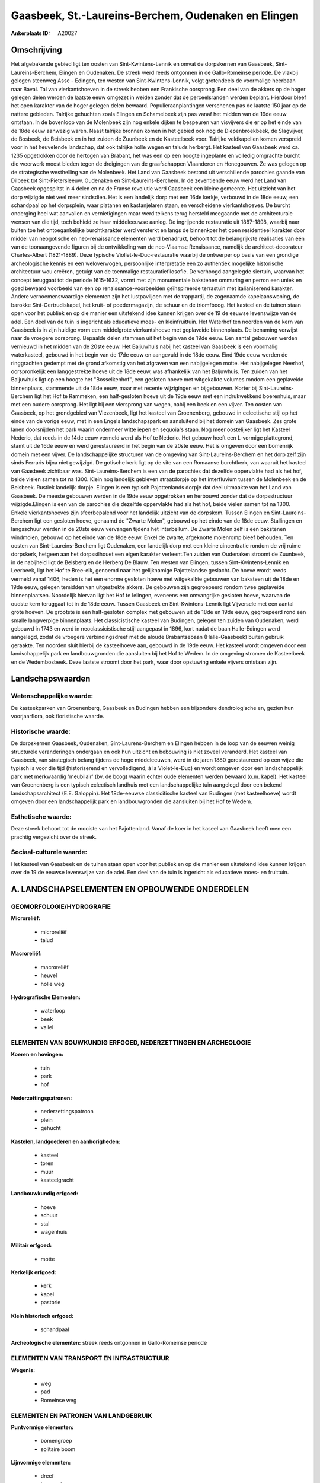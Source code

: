 Gaasbeek, St.-Laureins-Berchem, Oudenaken en Elingen
====================================================

:Ankerplaats ID: A20027




Omschrijving
------------

Het afgebakende gebied ligt ten oosten van Sint-Kwintens-Lennik en
omvat de dorpskernen van Gaasbeek, Sint-Laureins-Berchem, Elingen en
Oudenaken. De streek werd reeds ontgonnen in de Gallo-Romeinse periode.
De vlakbij gelegen steenweg Asse - Edingen, ten westen van
Sint-Kwintens-Lennik, volgt grotendeels de voormalige heerbaan naar
Bavai. Tal van vierkantshoeven in de streek hebben een Frankische
oorsprong. Een deel van de akkers op de hoger gelegen delen werden de
laatste eeuw omgezet in weiden zonder dat de perceelsranden werden
beplant. Hierdoor bleef het open karakter van de hoger gelegen delen
bewaard. Populieraanplantingen verschenen pas de laatste 150 jaar op de
nattere gebieden. Talrijke gehuchten zoals Elingen en Schamelbeek zijn
pas vanaf het midden van de 19de eeuw ontstaan. In de bovenloop van de
Molenbeek zijn nog enkele dijken te bespeuren van visvijvers die er op
het einde van de 18de eeuw aanwezig waren. Naast talrijke bronnen komen
in het gebied ook nog de Diepenbroekbeek, de Slagvijver, de Bosbeek, de
Beisbeek en in het zuiden de Zuunbeek en de Kasteelbeek voor. Talrijke
veldkapellen komen verspreid voor in het heuvelende landschap, dat ook
talrijke holle wegen en taluds herbergt. Het kasteel van Gaasbeek werd
ca. 1235 opgetrokken door de hertogen van Brabant, het was een op een
hoogte ingeplante en volledig omgrachte burcht die weerwerk moest bieden
tegen de dreigingen van de graafschappen Vlaanderen en Henegouwen. Ze
was gelegen op de strategische westhelling van de Molenbeek. Het Land
van Gaasbeek bestond uit verschillende parochies gaande van Dilbeek tot
Sint-Pietersleeuw, Oudenaken en Sint-Laureins-Berchem. In de zeventiende
eeuw werd het Land van Gaasbeek opgesplitst in 4 delen en na de Franse
revolutie werd Gaasbeek een kleine gemeente. Het uitzicht van het dorp
wijzigde niet veel meer sindsdien. Het is een landelijk dorp met een
16de kerkje, verbouwd in de 18de eeuw, een schandpaal op het dorpsplein,
waar platanen en kastanjelaren staan, en verscheidene vierkantshoeves.
De burcht onderging heel wat aanvallen en vernietigingen maar werd
telkens terug hersteld meegaande met de architecturale wensen van die
tijd, toch behield ze haar middeleeuwse aanleg. De ingrijpende
restauratie uit 1887-1898, waarbij naar buiten toe het ontoegankelijke
burchtkarakter werd versterkt en langs de binnenkoer het open
residentieel karakter door middel van neogotische en neo-renaissance
elementen werd benadrukt, behoort tot de belangrijkste realisaties van
één van de toonaangevende figuren bij de ontwikkeling van de neo-Vlaamse
Renaissance, namelijk de architect-decorateur Charles-Albert
(1821-1889). Deze typische Viollet-le-Duc-restauratie waarbij de
ontwerper op basis van een grondige archeologische kennis en een
weloverwogen, persoonlijke interpretatie een zo authentiek mogelijke
historische architectuur wou creëren, getuigt van de toenmalige
restauratiefilosofie. De verhoogd aangelegde siertuin, waarvan het
concept teruggaat tot de periode 1615-1632, vormt met zijn monumentale
bakstenen ommuring en perron een uniek en goed bewaard voorbeeld van een
op renaissance-voorbeelden geïnspireerde terrastuin met italianiserend
karakter. Andere vernoemenswaardige elementen zijn het lustpaviljoen met
de trappartij, de zogenaamde kapelaanswoning, de barokke
Sint-Gertrudiskapel, het kruit- of poedermagazijn, de schuur en de
triomfboog. Het kasteel en de tuinen staan open voor het publiek en op
die manier een uitstekend idee kunnen krijgen over de 19 de eeuwse
levenswijze van de adel. Een deel van de tuin is ingericht als
educatieve moes- en kleinfruittuin. Het Waterhof ten noorden van de kern
van Gaasbeek is in zijn huidige vorm een middelgrote vierkantshoeve met
geplaveide binnenplaats. De benaming verwijst naar de vroegere
oorsprong. Bepaalde delen stammen uit het begin van de 19de eeuw. Een
aantal gebouwen werden vernieuwd in het midden van de 20ste eeuw. Het
Baljuwhuis nabij het kasteel van Gaasbeek is een voormalig waterkasteel,
gebouwd in het begin van de 17de eeuw en aangevuld in de 18de eeuw. Eind
19de eeuw werden de ringgrachten gedempt met de grond afkomstig van het
afgraven van een nabijgelegen motte. Het nabijgelegen Neerhof,
oorspronkelijk een langgestrekte hoeve uit de 18de eeuw, was afhankelijk
van het Baljuwhuis. Ten zuiden van het Baljuwhuis ligt op een hoogte het
"Bosselkenhof", een gesloten hoeve met witgekalkte volumes rondom een
geplaveide binnenplaats, stammende uit de 18de eeuw, maar met recente
wijzigingen en bijgebouwen. Korter bij Sint-Laureins-Berchem ligt het
Hof te Rammeken, een half-gesloten hoeve uit de 19de eeuw met een
indrukwekkend boerenhuis, maar met een oudere oorsprong. Het ligt bij
een viersprong van wegen, nabij een beek en een vijver. Ten oosten van
Gaasbeek, op het grondgebied van Vlezenbeek, ligt het kasteel van
Groenenberg, gebouwd in eclectische stijl op het einde van de vorige
eeuw, met in een Engels landschapspark en aansluitend bij het domein van
Gaasbeek. Zes grote lanen doorsnijden het park waarin ondermeer witte
iepen en sequoia's staan. Nog meer oostelijker ligt het Kasteel Nederlo,
dat reeds in de 14de eeuw vermeld werd als Hof te Nederlo. Het gebouw
heeft een L-vormige plattegrond, stamt uit de 16de eeuw en werd
gerestaureerd in het begin van de 20ste eeuw. Het is omgeven door een
bomenrijk domein met een vijver. De landschappelijke structuren van de
omgeving van Sint-Laureins-Berchem en het dorp zelf zijn sinds Ferraris
bijna niet gewijzigd. De gotische kerk ligt op de site van een Romaanse
burchtkerk, van waaruit het kasteel van Gaasbeek zichtbaar was.
Sint-Laureins-Berchem is een van de parochies dat dezelfde oppervlakte
had als het hof, beide vielen samen tot na 1300. Klein nog landelijk
gebleven straatdorpje op het interfluvium tussen de Molenbeek en de
Beisbeek. Rustiek landelijk dorpje. Elingen is een typisch Pajottenlands
dorpje dat deel uitmaakte van het Land van Gaasbeek. De meeste gebouwen
werden in de 19de eeuw opgetrokken en herbouwd zonder dat de
dorpsstructuur wijzigde.Elingen is een van de parochies die dezelfde
oppervlakte had als het hof, beide vielen samen tot na 1300. Enkele
vierkantshoeves zijn sfeerbepalend voor het landelijk uitzicht van de
dorpskom. Tussen Elingen en Sint-Laureins-Berchem ligt een gesloten
hoeve, genaamd de "Zwarte Molen", gebouwd op het einde van de 18de eeuw.
Stallingen en langsschuur werden in de 20ste eeuw vervangen tijdens het
interbellum. De Zwarte Molen zelf is een bakstenen windmolen, gebouwd op
het einde van de 18de eeuw. Enkel de zwarte, afgeknotte molenromp bleef
behouden. Ten oosten van Sint-Laureins-Berchem ligt Oudenaken, een
landelijk dorp met een kleine cincentratie rondom de vrij ruime
dorpskerk, hetgeen aan het dorpssilhouet een eigen karakter verleent.Ten
zuiden van Oudenaken stroomt de Zuunbeek, in de nabijheid ligt de
Beisberg en de Herberg De Blauw. Ten westen van Elingen, tussen
Sint-Kwintens-Lennik en Leerbeek, ligt het Hof te Bree-eik, genoemd naar
het gelijknamige Pajottelandse geslacht. De hoeve wordt reeds vermeld
vanaf 1406, heden is het een enorme gesloten hoeve met witgekalkte
gebouwen van baksteen uit de 18de en 19de eeuw, gelegen temidden van
uitgestrekte akkers. De gebouwen zijn gegroepeerd rondom twee geplaveide
binnenplaatsen. Noordelijk hiervan ligt het Hof te Ielingen, eveneens
een omvangrijke gesloten hoeve, waarvan de oudste kern teruggaat tot in
de 18de eeuw. Tussen Gaasbeek en Sint-Kwintens-Lennik ligt Vijversele
met een aantal grote hoeven. De grootste is een half-gesloten complex
met gebouwen uit de 18de en 19de eeuw, gegroepeerd rond een smalle
langwerpige binnenplaats. Het classicistische kasteel van Budingen,
gelegen ten zuiden van Oudenaken, werd gebouwd in 1743 en werd in
neoclassicistische stijl aangepast in 1896, kort nadat de baan
Halle-Edingen werd aangelegd, zodat de vroegere verbindingsdreef met de
aloude Brabantsebaan (Halle-Gaasbeek) buiten gebruik geraakte. Ten
noorden sluit hierbij de kasteelhoeve aan, gebouwd in de 19de eeuw. Het
kasteel wordt omgeven door een landschappelijk park en landbouwgronden
die aansluiten bij het Hof te Wedem. In de omgeving stromen de
Kasteelbeek en de Wedembosbeek. Deze laatste stroomt door het park, waar
door opstuwing enkele vijvers ontstaan zijn.



Landschapswaarden
-----------------

Wetenschappelijke waarde:
~~~~~~~~~~~~~~~~~~~~~~~~~

De kasteekparken van Groenenberg, Gaasbeek en Budingen hebben een
bijzondere dendrologische en, gezien hun voorjaarflora, ook floristische
waarde.

Historische waarde:
~~~~~~~~~~~~~~~~~~~

De dorpskernen Gaasbeek, Oudenaken, Sint-Laurens-Berchem en Elingen
hebben in de loop van de eeuwen weinig structurele veranderingen
ondergaan en ook hun uitzicht en bebouwing is niet zoveel veranderd. Het
kasteel van Gaasbeek, van strategisch belang tijdens de hoge
middeleeuwen, werd in de jaren 1880 gerestaureerd op een wijze die
typisch is voor die tijd (historiserend en vervolledigend, à la
Violet-le-Duc) en wordt omgeven door een landschappelijk park met
merkwaardig 'meubilair' (bv. de boog) waarin echter oude elementen
werden bewaard (o.m. kapel). Het kasteel van Groenenberg is een typisch
eclectisch landhuis met een landschappelijke tuin aangelegd door een
bekend landschapsarchitect (E.E. Galoppin). Het 18de-eeuwse
classicitische kasteel van Budingen (met kasteelhoeve) wordt omgeven
door een landschappelijk park en landbouwgronden die aansluiten bij het
Hof te Wedem.

Esthetische waarde:
~~~~~~~~~~~~~~~~~~~

Deze streek behoort tot de mooiste van het
Pajottenland. Vanaf de koer in het kaseel van Gaasbeek heeft men een
prachtig vergezicht over de streek.


Sociaal-culturele waarde:
~~~~~~~~~~~~~~~~~~~~~~~~~

Het kasteel van Gaasbeek en de tuinen
staan open voor het publiek en op die manier een uitstekend idee kunnen
krijgen over de 19 de eeuwse levenswijze van de adel. Een deel van de
tuin is ingericht als educatieve moes- en fruittuin.



A. LANDSCHAPSELEMENTEN EN OPBOUWENDE ONDERDELEN
-----------------------------------------------


GEOMORFOLOGIE/HYDROGRAFIE
~~~~~~~~~~~~~~~~~~~~~~~~~

**Microreliëf:**

 * microreliëf
 * talud


**Macroreliëf:**

 * macroreliëf
 * heuvel
 * holle weg

**Hydrografische Elementen:**

 * waterloop
 * beek
 * vallei



ELEMENTEN VAN BOUWKUNDIG ERFGOED, NEDERZETTINGEN EN ARCHEOLOGIE
~~~~~~~~~~~~~~~~~~~~~~~~~~~~~~~~~~~~~~~~~~~~~~~~~~~~~~~~~~~~~~~

**Koeren en hovingen:**

 * tuin
 * park
 * hof


**Nederzettingspatronen:**

 * nederzettingspatroon
 * plein
 * gehucht

**Kastelen, landgoederen en aanhorigheden:**

 * kasteel
 * toren
 * muur
 * kasteelgracht


**Landbouwkundig erfgoed:**

 * hoeve
 * schuur
 * stal
 * wagenhuis


**Militair erfgoed:**

 * motte


**Kerkelijk erfgoed:**

 * kerk
 * kapel
 * pastorie


**Klein historisch erfgoed:**

 * schandpaal


**Archeologische elementen:**
streek reeds ontgonnen in Gallo-Romeinse periode


ELEMENTEN VAN TRANSPORT EN INFRASTRUCTUUR
~~~~~~~~~~~~~~~~~~~~~~~~~~~~~~~~~~~~~~~~~

**Wegenis:**

 * weg
 * pad
 * Romeinse weg



ELEMENTEN EN PATRONEN VAN LANDGEBRUIK
~~~~~~~~~~~~~~~~~~~~~~~~~~~~~~~~~~~~~

**Puntvormige elementen:**

 * bomengroep
 * solitaire boom


**Lijnvormige elementen:**

 * dreef
 * bomenrij
 * houtkant
 * perceelsrandbegroeiing

**Kunstmatige waters:**

 * vijver


**Topografie:**

 * historisch stabiel
 * bolle akkers


**Bos:**

 * loof
 * middelhout


OPMERKINGEN EN KNELPUNTEN
~~~~~~~~~~~~~~~~~~~~~~~~~

Bebouwing in de dorpskernen Gaasbeek, Oudenaken, Sint-Laureins-Berchem
en Elingen. Verspreide bebouwing in het landelijke gebied er tussenin
gelegen, maar met talrijke grote en merkwaardige historische
hoevecomplexen.
